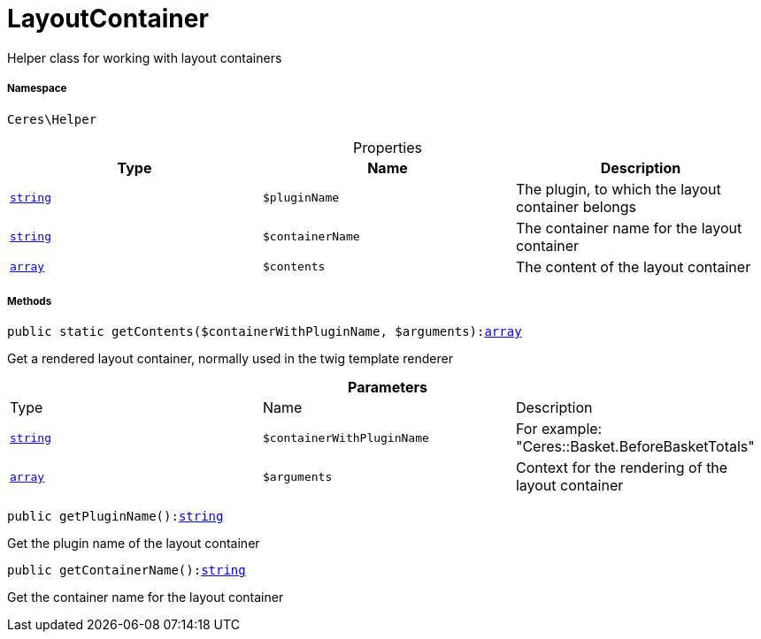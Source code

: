 :table-caption!:
:example-caption!:
:source-highlighter: prettify
:sectids!:
[[ceres__layoutcontainer]]
= LayoutContainer

Helper class for working with layout containers



===== Namespace

`Ceres\Helper`





.Properties
|===
|Type |Name |Description

|link:http://php.net/string[`string`^]
a|`$pluginName`
|The plugin, to which the layout container belongs|link:http://php.net/string[`string`^]
a|`$containerName`
|The container name for the layout container|link:http://php.net/array[`array`^]
a|`$contents`
|The content of the layout container
|===


===== Methods

[source%nowrap, php, subs=+macros]
[#getcontents]
----

public static getContents($containerWithPluginName, $arguments):link:http://php.net/array[array^]

----





Get a rendered layout container, normally used in the twig template renderer

.*Parameters*
|===
|Type |Name |Description
|link:http://php.net/string[`string`^]
a|`$containerWithPluginName`
|For example: "Ceres::Basket.BeforeBasketTotals"

|link:http://php.net/array[`array`^]
a|`$arguments`
|Context for the rendering of the layout container
|===


[source%nowrap, php, subs=+macros]
[#getpluginname]
----

public getPluginName():link:http://php.net/string[string^]

----





Get the plugin name of the layout container

[source%nowrap, php, subs=+macros]
[#getcontainername]
----

public getContainerName():link:http://php.net/string[string^]

----





Get the container name for the layout container

